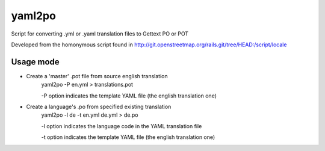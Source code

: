 yaml2po
=======

Script for converting .yml or .yaml translation files to Gettext PO or POT

Developed from the homonymous script found in http://git.openstreetmap.org/rails.git/tree/HEAD:/script/locale


Usage mode
----------

* Create a 'master' .pot file from source english translation
    yaml2po -P en.yml > translations.pot
    
    -P option indicates the template YAML file (the english translation one)

* Create a language's .po from specified existing translation
    yaml2po -l de -t en.yml de.yml > de.po
    
    -l option indicates the language code in the YAML translation file
    
    -t option indicates the template YAML file (the english translation one)
    
